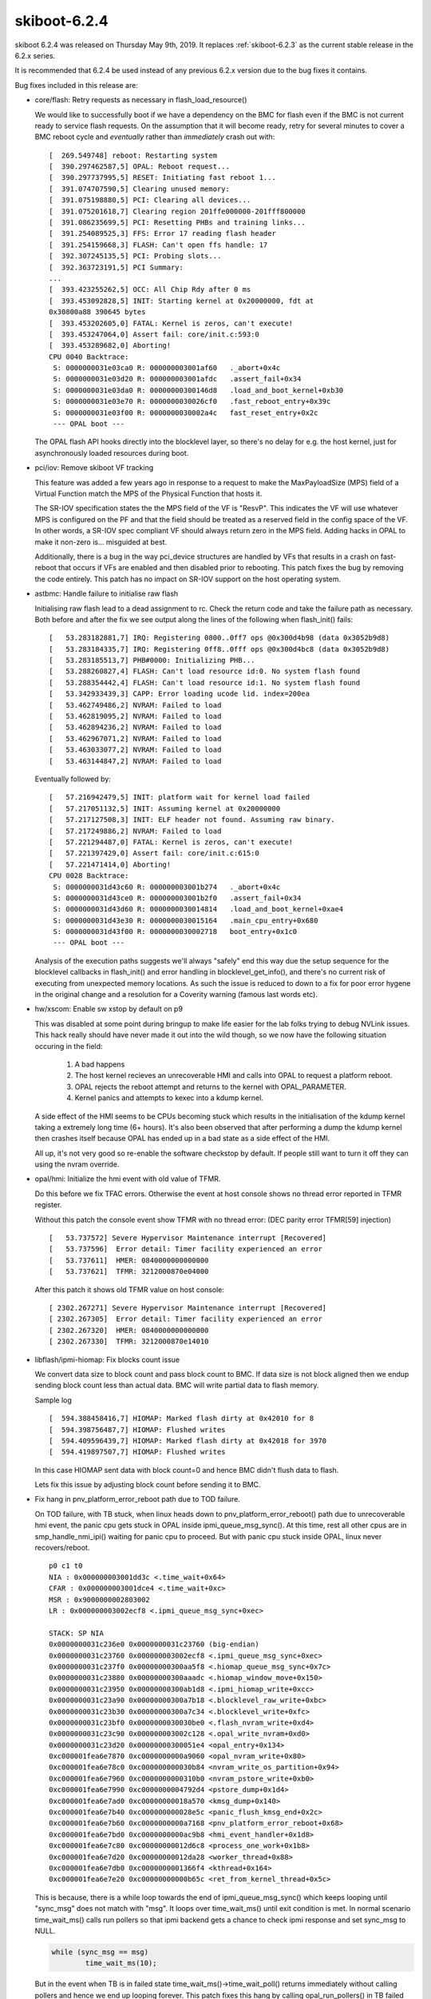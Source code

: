 .. _skiboot-6.2.4:

=============
skiboot-6.2.4
=============

skiboot 6.2.4 was released on Thursday May 9th, 2019. It replaces
:ref:`skiboot-6.2.3` as the current stable release in the 6.2.x series.

It is recommended that 6.2.4 be used instead of any previous 6.2.x version
due to the bug fixes it contains.

Bug fixes included in this release are:

- core/flash: Retry requests as necessary in flash_load_resource()

  We would like to successfully boot if we have a dependency on the BMC
  for flash even if the BMC is not current ready to service flash
  requests. On the assumption that it will become ready, retry for several
  minutes to cover a BMC reboot cycle and *eventually* rather than
  *immediately* crash out with: ::

      [  269.549748] reboot: Restarting system
      [  390.297462587,5] OPAL: Reboot request...
      [  390.297737995,5] RESET: Initiating fast reboot 1...
      [  391.074707590,5] Clearing unused memory:
      [  391.075198880,5] PCI: Clearing all devices...
      [  391.075201618,7] Clearing region 201ffe000000-201fff800000
      [  391.086235699,5] PCI: Resetting PHBs and training links...
      [  391.254089525,3] FFS: Error 17 reading flash header
      [  391.254159668,3] FLASH: Can't open ffs handle: 17
      [  392.307245135,5] PCI: Probing slots...
      [  392.363723191,5] PCI Summary:
      ...
      [  393.423255262,5] OCC: All Chip Rdy after 0 ms
      [  393.453092828,5] INIT: Starting kernel at 0x20000000, fdt at
      0x30800a88 390645 bytes
      [  393.453202605,0] FATAL: Kernel is zeros, can't execute!
      [  393.453247064,0] Assert fail: core/init.c:593:0
      [  393.453289682,0] Aborting!
      CPU 0040 Backtrace:
       S: 0000000031e03ca0 R: 000000003001af60   ._abort+0x4c
       S: 0000000031e03d20 R: 000000003001afdc   .assert_fail+0x34
       S: 0000000031e03da0 R: 00000000300146d8   .load_and_boot_kernel+0xb30
       S: 0000000031e03e70 R: 0000000030026cf0   .fast_reboot_entry+0x39c
       S: 0000000031e03f00 R: 0000000030002a4c   fast_reset_entry+0x2c
       --- OPAL boot ---

  The OPAL flash API hooks directly into the blocklevel layer, so there's
  no delay for e.g. the host kernel, just for asynchronously loaded
  resources during boot.

- pci/iov: Remove skiboot VF tracking

  This feature was added a few years ago in response to a request to make
  the MaxPayloadSize (MPS) field of a Virtual Function match the MPS of the
  Physical Function that hosts it.

  The SR-IOV specification states the the MPS field of the VF is "ResvP".
  This indicates the VF will use whatever MPS is configured on the PF and
  that the field should be treated as a reserved field in the config space
  of the VF. In other words, a SR-IOV spec compliant VF should always return
  zero in the MPS field.  Adding hacks in OPAL to make it non-zero is...
  misguided at best.

  Additionally, there is a bug in the way pci_device structures are handled
  by VFs that results in a crash on fast-reboot that occurs if VFs are
  enabled and then disabled prior to rebooting. This patch fixes the bug by
  removing the code entirely. This patch has no impact on SR-IOV support on
  the host operating system.

- astbmc: Handle failure to initialise raw flash

  Initialising raw flash lead to a dead assignment to rc. Check the return
  code and take the failure path as necessary. Both before and after the
  fix we see output along the lines of the following when flash_init()
  fails: ::

    [   53.283182881,7] IRQ: Registering 0800..0ff7 ops @0x300d4b98 (data 0x3052b9d8)
    [   53.283184335,7] IRQ: Registering 0ff8..0fff ops @0x300d4bc8 (data 0x3052b9d8)
    [   53.283185513,7] PHB#0000: Initializing PHB...
    [   53.288260827,4] FLASH: Can't load resource id:0. No system flash found
    [   53.288354442,4] FLASH: Can't load resource id:1. No system flash found
    [   53.342933439,3] CAPP: Error loading ucode lid. index=200ea
    [   53.462749486,2] NVRAM: Failed to load
    [   53.462819095,2] NVRAM: Failed to load
    [   53.462894236,2] NVRAM: Failed to load
    [   53.462967071,2] NVRAM: Failed to load
    [   53.463033077,2] NVRAM: Failed to load
    [   53.463144847,2] NVRAM: Failed to load

  Eventually followed by: ::

    [   57.216942479,5] INIT: platform wait for kernel load failed
    [   57.217051132,5] INIT: Assuming kernel at 0x20000000
    [   57.217127508,3] INIT: ELF header not found. Assuming raw binary.
    [   57.217249886,2] NVRAM: Failed to load
    [   57.221294487,0] FATAL: Kernel is zeros, can't execute!
    [   57.221397429,0] Assert fail: core/init.c:615:0
    [   57.221471414,0] Aborting!
    CPU 0028 Backtrace:
     S: 0000000031d43c60 R: 000000003001b274   ._abort+0x4c
     S: 0000000031d43ce0 R: 000000003001b2f0   .assert_fail+0x34
     S: 0000000031d43d60 R: 0000000030014814   .load_and_boot_kernel+0xae4
     S: 0000000031d43e30 R: 0000000030015164   .main_cpu_entry+0x680
     S: 0000000031d43f00 R: 0000000030002718   boot_entry+0x1c0
     --- OPAL boot ---

  Analysis of the execution paths suggests we'll always "safely" end this
  way due the setup sequence for the blocklevel callbacks in flash_init()
  and error handling in blocklevel_get_info(), and there's no current risk
  of executing from unexpected memory locations. As such the issue is
  reduced to down to a fix for poor error hygene in the original change
  and a resolution for a Coverity warning (famous last words etc).

- hw/xscom: Enable sw xstop by default on p9

  This was disabled at some point during bringup to make life easier for
  the lab folks trying to debug NVLink issues. This hack really should
  have never made it out into the wild though, so we now have the
  following situation occuring in the field:

   1) A bad happens
   2) The host kernel recieves an unrecoverable HMI and calls into OPAL to
      request a platform reboot.
   3) OPAL rejects the reboot attempt and returns to the kernel with
      OPAL_PARAMETER.
   4) Kernel panics and attempts to kexec into a kdump kernel.

  A side effect of the HMI seems to be CPUs becoming stuck which results
  in the initialisation of the kdump kernel taking a extremely long time
  (6+ hours). It's also been observed that after performing a dump the
  kdump kernel then crashes itself because OPAL has ended up in a bad
  state as a side effect of the HMI.

  All up, it's not very good so re-enable the software checkstop by
  default. If people still want to turn it off they can using the nvram
  override.

- opal/hmi: Initialize the hmi event with old value of TFMR.

  Do this before we fix TFAC errors. Otherwise the event at host console
  shows no thread error reported in TFMR register.

  Without this patch the console event show TFMR with no thread error:
  (DEC parity error TFMR[59] injection) ::

    [   53.737572] Severe Hypervisor Maintenance interrupt [Recovered]
    [   53.737596]  Error detail: Timer facility experienced an error
    [   53.737611]  HMER: 0840000000000000
    [   53.737621]  TFMR: 3212000870e04000

  After this patch it shows old TFMR value on host console: ::

    [ 2302.267271] Severe Hypervisor Maintenance interrupt [Recovered]
    [ 2302.267305]  Error detail: Timer facility experienced an error
    [ 2302.267320]  HMER: 0840000000000000
    [ 2302.267330]  TFMR: 3212000870e14010

- libflash/ipmi-hiomap: Fix blocks count issue

  We convert data size to block count and pass block count to BMC.
  If data size is not block aligned then we endup sending block count
  less than actual data. BMC will write partial data to flash memory.

  Sample log ::

    [  594.388458416,7] HIOMAP: Marked flash dirty at 0x42010 for 8
    [  594.398756487,7] HIOMAP: Flushed writes
    [  594.409596439,7] HIOMAP: Marked flash dirty at 0x42018 for 3970
    [  594.419897507,7] HIOMAP: Flushed writes

  In this case HIOMAP sent data with block count=0 and hence BMC didn't
  flush data to flash.

  Lets fix this issue by adjusting block count before sending it to BMC.

- Fix hang in pnv_platform_error_reboot path due to TOD failure.

  On TOD failure, with TB stuck, when linux heads down to
  pnv_platform_error_reboot() path due to unrecoverable hmi event, the panic
  cpu gets stuck in OPAL inside ipmi_queue_msg_sync(). At this time, rest
  all other cpus are in smp_handle_nmi_ipi() waiting for panic cpu to proceed.
  But with panic cpu stuck inside OPAL, linux never recovers/reboot. ::

    p0 c1 t0
    NIA : 0x000000003001dd3c <.time_wait+0x64>
    CFAR : 0x000000003001dce4 <.time_wait+0xc>
    MSR : 0x9000000002803002
    LR : 0x000000003002ecf8 <.ipmi_queue_msg_sync+0xec>

    STACK: SP NIA
    0x0000000031c236e0 0x0000000031c23760 (big-endian)
    0x0000000031c23760 0x000000003002ecf8 <.ipmi_queue_msg_sync+0xec>
    0x0000000031c237f0 0x00000000300aa5f8 <.hiomap_queue_msg_sync+0x7c>
    0x0000000031c23880 0x00000000300aaadc <.hiomap_window_move+0x150>
    0x0000000031c23950 0x00000000300ab1d8 <.ipmi_hiomap_write+0xcc>
    0x0000000031c23a90 0x00000000300a7b18 <.blocklevel_raw_write+0xbc>
    0x0000000031c23b30 0x00000000300a7c34 <.blocklevel_write+0xfc>
    0x0000000031c23bf0 0x0000000030030be0 <.flash_nvram_write+0xd4>
    0x0000000031c23c90 0x000000003002c128 <.opal_write_nvram+0xd0>
    0x0000000031c23d20 0x00000000300051e4 <opal_entry+0x134>
    0xc000001fea6e7870 0xc0000000000a9060 <opal_nvram_write+0x80>
    0xc000001fea6e78c0 0xc000000000030b84 <nvram_write_os_partition+0x94>
    0xc000001fea6e7960 0xc0000000000310b0 <nvram_pstore_write+0xb0>
    0xc000001fea6e7990 0xc0000000004792d4 <pstore_dump+0x1d4>
    0xc000001fea6e7ad0 0xc00000000018a570 <kmsg_dump+0x140>
    0xc000001fea6e7b40 0xc000000000028e5c <panic_flush_kmsg_end+0x2c>
    0xc000001fea6e7b60 0xc0000000000a7168 <pnv_platform_error_reboot+0x68>
    0xc000001fea6e7bd0 0xc0000000000ac9b8 <hmi_event_handler+0x1d8>
    0xc000001fea6e7c80 0xc00000000012d6c8 <process_one_work+0x1b8>
    0xc000001fea6e7d20 0xc00000000012da28 <worker_thread+0x88>
    0xc000001fea6e7db0 0xc0000000001366f4 <kthread+0x164>
    0xc000001fea6e7e20 0xc00000000000b65c <ret_from_kernel_thread+0x5c>

  This is because, there is a while loop towards the end of
  ipmi_queue_msg_sync() which keeps looping until "sync_msg" does not match
  with "msg". It loops over time_wait_ms() until exit condition is met. In
  normal scenario time_wait_ms() calls run pollers so that ipmi backend gets
  a chance to check ipmi response and set sync_msg to NULL.

  .. code-block:: c

          while (sync_msg == msg)
                  time_wait_ms(10);

  But in the event when TB is in failed state time_wait_ms()->time_wait_poll()
  returns immediately without calling pollers and hence we end up looping
  forever. This patch fixes this hang by calling opal_run_pollers() in TB
  failed state as well.

- core/ipmi: Print correct netfn value

- libffs: Fix string truncation gcc warning.

  Use memcpy as other libffs functions do.
